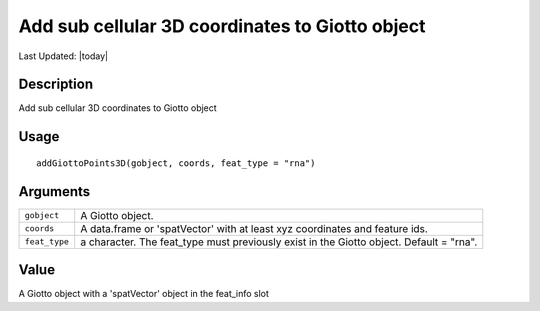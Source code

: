 Add sub cellular 3D coordinates to Giotto object
------------------------------------------------

.. link-button:: https://github.com/drieslab/Giotto/tree/suite/R/giotto_structures.R#L1351
		:type: url
		:text: View Source Code
		:classes: btn-outline-primary btn-block

Last Updated: |today|

Description
~~~~~~~~~~~

Add sub cellular 3D coordinates to Giotto object

Usage
~~~~~

::

   addGiottoPoints3D(gobject, coords, feat_type = "rna")

Arguments
~~~~~~~~~

+-----------------------------------+-----------------------------------+
| ``gobject``                       | A Giotto object.                  |
+-----------------------------------+-----------------------------------+
| ``coords``                        | A data.frame or 'spatVector' with |
|                                   | at least xyz coordinates and      |
|                                   | feature ids.                      |
+-----------------------------------+-----------------------------------+
| ``feat_type``                     | a character. The feat_type must   |
|                                   | previously exist in the Giotto    |
|                                   | object. Default = "rna".          |
+-----------------------------------+-----------------------------------+

Value
~~~~~

A Giotto object with a 'spatVector' object in the feat_info slot
